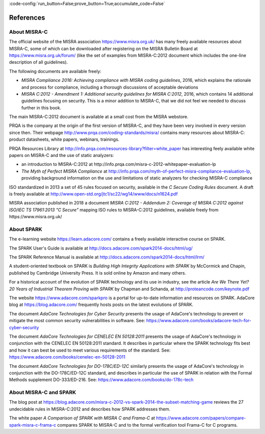 :code-config:`run_button=False;prove_button=True;accumulate_code=False`

References
----------

.. role:: ada(code)
   :language: ada

.. role:: c(code)
   :language: c

About MISRA-C
*************

The official website of the MISRA association https://www.misra.org.uk/ has
many freely available resources about MISRA-C, some of which can be downloaded
after registering on the MISRA Bulletin Board at
https://www.misra.org.uk/forum/ (like the set of examples from MISRA-C:2012
document which includes the one-line description of all guidelines).

The following documents are available freely:

- `MISRA Compliance 2016: Achieving compliance with MISRA coding guidelines`,
  2016, which explains the rationale and process for compliance, including a
  thorough discussions of acceptable deviations

- `MISRA C:2012 - Amendment 1: Additional security guidelines for MISRA
  C:2012`, 2016, which contains 14 additional guidelines focusing on
  security. This is a minor addition to MISRA-C, that we did not feel we needed
  to discuss further in this book.

The main MISRA-C:2012 document is available at a small cost from the MISRA
webstore.

PRQA is the company at the origin of the first version of MISRA-C, and they
have been very involved in every version since then. Their webpage
http://www.prqa.com/coding-standards/misra/ contains many resources about
MISRA-C: product datasheets, white papers, webinars, trainings.

PRQA Resources Library at
http://info.prqa.com/resources-library?filter=white_paper has interesting feely
available white papers on MISRA-C and the use of static analyzers:

- an introduction to MISRA-C:2012 at
  http://info.prqa.com/misra-c-2012-whitepaper-evaluation-lp

- `The Myth of Perfect MISRA Compliance` at
  http://info.prqa.com/myth-of-perfect-misra-compliance-evaluation-lp,
  providing background information on the use and limitations of static
  analyzers for checking MISRA-C compliance

ISO standardized in 2013 a set of 45 rules focused on security, available in
the `C Secure Coding Rules` document. A draft is freely available at
http://www.open-std.org/jtc1/sc22/wg14/www/docs/n1624.pdf

MISRA association published in 2018 a document `MISRA C:2012 - Addendum 2:
Coverage of MISRA C:2012 against ISO/IEC TS 17961:2013 "C Secure"` mapping ISO
rules to MISRA-C:2012 guidelines, available freely from
https://www.misra.org.uk/

About SPARK
***********

The e-learning website https://learn.adacore.com/ contains a freely available
interactive course on SPARK.

The SPARK User's Guide is available at
http://docs.adacore.com/spark2014-docs/html/ug/

The SPARK Reference Manual is available at
http://docs.adacore.com/spark2014-docs/html/lrm/

A student-oriented textbook on SPARK is `Building High Integrity Applications
with SPARK` by McCormick and Chapin, published by Cambridge University
Press. It is sold online by Amazon and many others.

For a historical account of the evolution of SPARK technology and its use in
industry, see the article `Are We There Yet? 20 Years of Industrial Theorem
Proving with SPARK` by Chapman and Schanda, at
http://proteancode.com/keynote.pdf

The website https://www.adacore.com/sparkpro is a portal for up-to-date
information and resources on SPARK. AdaCore blog at https://blog.adacore.com/
frequently hosts posts on the latest evolutions of SPARK.

The document `AdaCore Technologies for Cyber Security` presents the usage of
AdaCore's technology to prevent or mitigate the most common security
vulnerabilities in software. See:
https://www.adacore.com/books/adacore-tech-for-cyber-security

The document `AdaCore Technologies for CENELEC EN 50128:2011` presents the
usage of AdaCore's technology in conjunction with the CENELEC EN 50128:2011
standard. It describes in particular where the SPARK technology fits best and
how it can best be used to meet various requirements of the standard. See:
https://www.adacore.com/books/cenelec-en-50128-2011

The document `AdaCore Technologies for DO-178C/ED-12C` similarly presents the
usage of AdaCore's technology in conjunction with the DO-178C/ED-12C standard,
and describes in particular the use of SPARK in relation with the Formal
Methods supplement DO-333/ED-216. See:
https://www.adacore.com/books/do-178c-tech

About MISRA-C and SPARK
***********************

The blog post at
https://blog.adacore.com/misra-c-2012-vs-spark-2014-the-subset-matching-game
reviews the 27 undecidable rules in MISRA-C:2012 and describes how SPARK
addresses them.

The white paper `A Comparison of SPARK with MISRA C and Frama-C` at
https://www.adacore.com/papers/compare-spark-misra-c-frama-c compares SPARK to
MISRA-C and to the formal verification tool Frama-C for C programs.
